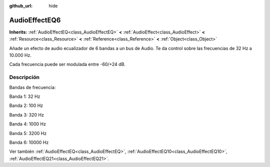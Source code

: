 :github_url: hide

.. Generated automatically by doc/tools/make_rst.py in Godot's source tree.
.. DO NOT EDIT THIS FILE, but the AudioEffectEQ6.xml source instead.
.. The source is found in doc/classes or modules/<name>/doc_classes.

.. _class_AudioEffectEQ6:

AudioEffectEQ6
==============

**Inherits:** :ref:`AudioEffectEQ<class_AudioEffectEQ>` **<** :ref:`AudioEffect<class_AudioEffect>` **<** :ref:`Resource<class_Resource>` **<** :ref:`Reference<class_Reference>` **<** :ref:`Object<class_Object>`

Añade un efecto de audio ecualizador de 6 bandas a un bus de Audio. Te da control sobre las frecuencias de 32 Hz a 10.000 Hz.

Cada frecuencia puede ser modulada entre -60/+24 dB.

Descripción
----------------------

Bandas de frecuencia:

Banda 1: 32 Hz

Banda 2: 100 Hz

Banda 3: 320 Hz

Banda 4: 1000 Hz

Banda 5: 3200 Hz

Banda 6: 10000 Hz

Ver también :ref:`AudioEffectEQ<class_AudioEffectEQ>`, :ref:`AudioEffectEQ10<class_AudioEffectEQ10>`, :ref:`AudioEffectEQ21<class_AudioEffectEQ21>`.

.. |virtual| replace:: :abbr:`virtual (This method should typically be overridden by the user to have any effect.)`
.. |const| replace:: :abbr:`const (This method has no side effects. It doesn't modify any of the instance's member variables.)`
.. |vararg| replace:: :abbr:`vararg (This method accepts any number of arguments after the ones described here.)`
